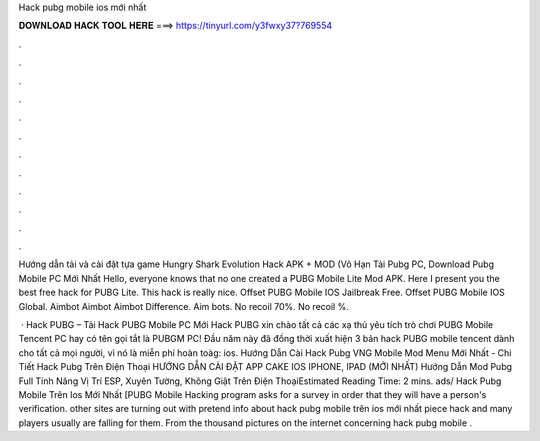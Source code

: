 Hack pubg mobile ios mới nhất



𝐃𝐎𝐖𝐍𝐋𝐎𝐀𝐃 𝐇𝐀𝐂𝐊 𝐓𝐎𝐎𝐋 𝐇𝐄𝐑𝐄 ===> https://tinyurl.com/y3fwxy37?769554



.



.



.



.



.



.



.



.



.



.



.



.

Hướng dẫn tải và cài đặt tựa game Hungry Shark Evolution Hack APK + MOD (Vô Hạn Tải Pubg PC, Download Pubg Mobile PC Mới Nhất  Hello, everyone knows that no one created a PUBG Mobile Lite Mod APK. Here I present you the best free hack for PUBG Lite. This hack is really nice. Offset PUBG Mobile IOS Jailbreak Free. Offset PUBG Mobile IOS Global. Aimbot Aimbot Aimbot Difference. Aim bots. No recoil 70%. No recoil %.

 · Hack PUBG – Tải Hack PUBG Mobile PC Mới Hack PUBG xin chào tất cả các xạ thủ yêu tích trò chơi PUBG Mobile Tencent PC hay có tên gọi tắt là PUBGM PC! Đầu năm này đã đồng thời xuất hiện 3 bản hack PUBG mobile tencent dành cho tất cả mọi người, vì nó là miễn phí hoàn toàg: ios. Hướng Dẫn Cài Hack Pubg VNG Mobile Mod Menu Mới Nhất - Chi Tiết Hack Pubg Trên Điện Thoại HƯỚNG DẪN CÀI ĐẶT APP CAKE IOS IPHONE, IPAD (MỚI NHẤT) Hướng Dẫn Mod Pubg Full Tính Năng Vị Trí ESP, Xuyên Tường, Không Giật Trên Điện ThoạiEstimated Reading Time: 2 mins. ads/ Hack Pubg Mobile Trên Ios Mới Nhất [PUBG Mobile Hacking program asks for a survey in order that they will have a person's verification. other sites are turning out with pretend info about hack pubg mobile trên ios mới nhất piece hack and many players usually are falling for them. From the thousand pictures on the internet concerning hack pubg mobile .
